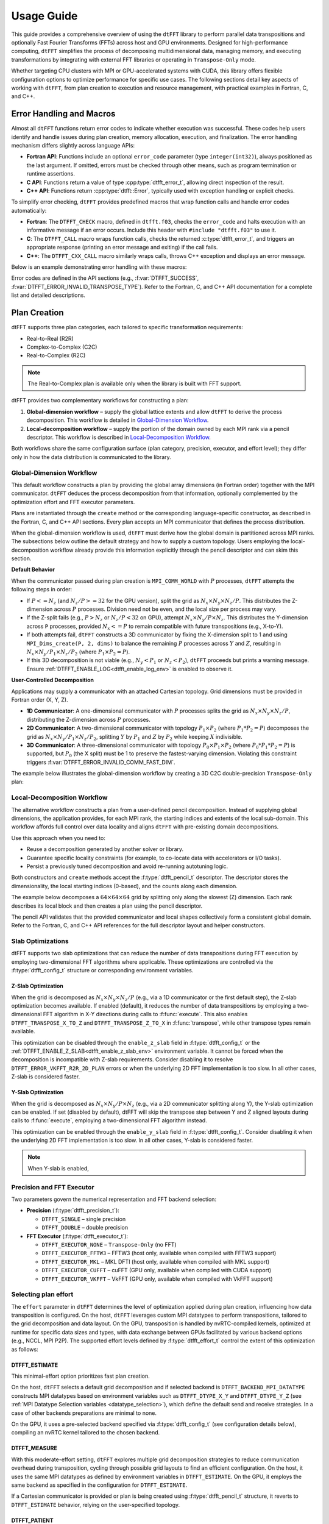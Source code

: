 .. _usage_link:

###########
Usage Guide
###########

This guide provides a comprehensive overview of using the ``dtFFT`` library to perform parallel data transpositions and optionally
Fast Fourier Transforms (FFTs) across host and GPU environments.
Designed for high-performance computing, ``dtFFT`` simplifies the process of decomposing multidimensional data, managing memory,
and executing transformations by integrating with external FFT libraries or operating in ``Transpose-Only`` mode.

Whether targeting CPU clusters with MPI or GPU-accelerated systems with CUDA, this library offers flexible configuration options to
optimize performance for specific use cases. The following sections detail key aspects of working with ``dtFFT``, from plan creation to
execution and resource management, with practical examples in Fortran, C, and C++.

Error Handling and Macros
=========================

Almost all ``dtFFT`` functions return error codes to indicate whether execution was successful. These codes help users identify and handle issues during plan creation, memory allocation, execution, and finalization. The error handling mechanism differs slightly across language APIs:

- **Fortran API**: Functions include an optional ``error_code`` parameter (type ``integer(int32)``), always positioned as the last argument.
  If omitted, errors must be checked through other means, such as program termination or runtime assertions.
- **C API**: Functions return a value of type :cpp:type:`dtfft_error_t`, allowing direct inspection of the result.
- **C++ API**: Functions return :cpp:type:`dtfft::Error`, typically used with exception handling or explicit checks.

To simplify error checking, ``dtFFT`` provides predefined macros that wrap function calls and handle error codes automatically:

- **Fortran**: The ``DTFFT_CHECK`` macro, defined in ``dtfft.f03``, checks the ``error_code`` and halts execution with an informative message
  if an error occurs. Include this header with ``#include "dtfft.f03"`` to use it.
- **C**: The ``DTFFT_CALL`` macro wraps function calls, checks the returned :c:type:`dtfft_error_t`,
  and triggers an appropriate response (printing an error message and exiting) if the call fails.
- **C++**: The ``DTFFT_CXX_CALL`` macro similarly wraps calls, throws C++ exception and displays an error message.

Below is an example demonstrating error handling with these macros:

.. tabs::

  .. code-tab:: fortran

    #include "dtfft.f03"

    ...

    call plan%execute(a, b, DTFFT_EXECUTE_FORWARD, error_code=error_code)
    DTFFT_CHECK(error_code)  ! Halts if error_code != DTFFT_SUCCESS

    ...

  .. code-tab:: c

    #include <dtfft.h>

    ...

    DTFFT_CALL( dtfft_execute(plan, a, b, DTFFT_EXECUTE_FORWARD, NULL) )

    ...

  .. code-tab:: c++

    #include <dtfft.hpp>

    ...

    DTFFT_CXX_CALL( plan.execute(a, b, dtfft::Execute::FORWARD, nullptr) );


Error codes are defined in the API sections (e.g., :f:var:`DTFFT_SUCCESS`, :f:var:`DTFFT_ERROR_INVALID_TRANSPOSE_TYPE`). Refer to the Fortran, C, and C++ API documentation for a complete list and detailed descriptions.

Plan Creation
=============

dtFFT supports three plan categories, each tailored to specific transformation requirements:

- Real-to-Real (R2R)
- Complex-to-Complex (C2C)
- Real-to-Complex (R2C)

.. note:: The Real-to-Complex plan is available only when the library is built with FFT support.

dtFFT provides two complementary workflows for constructing a plan:

1. **Global-dimension workflow** – supply the global lattice extents and allow ``dtFFT`` to derive the process decomposition. 
   This workflow is detailed in `Global-Dimension Workflow`_.
2. **Local-decomposition workflow** – supply the portion of the domain owned by each MPI rank via a pencil descriptor. 
   This workflow is described in `Local-Decomposition Workflow`_.

Both workflows share the same configuration surface (plan category, precision, executor, and effort level); 
they differ only in how the data distribution is communicated to the library.

Global-Dimension Workflow
-------------------------

This default workflow constructs a plan by providing the global array dimensions (in Fortran order) together with the MPI communicator. 
``dtFFT`` deduces the process decomposition from that information, optionally complemented by the optimization effort and FFT executor parameters.

Plans are instantiated through the ``create`` method or the corresponding language-specific constructor, as described in the Fortran, 
C, and C++ API sections. Every plan accepts an MPI communicator that defines the process distribution. 

When the global-dimension workflow is used, ``dtFFT`` must derive how the global domain is partitioned across MPI ranks. 
The subsections below outline the default strategy and how to supply a custom topology. 
Users employing the local-decomposition workflow already provide this information explicitly through the pencil descriptor and can skim this section.

**Default Behavior**

When the communicator passed during plan creation is ``MPI_COMM_WORLD`` with :math:`P` processes, ``dtFFT`` attempts the following steps in order:

- If :math:`P <= N_z` (and :math:`N_z / P >= 32` for the GPU version), split the grid as :math:`N_x \times N_y \times N_z / P`. 
  This distributes the Z-dimension across :math:`P` processes. Division need not be even, and the local size per process may vary.
- If the Z-split fails (e.g., :math:`P > N_z` or :math:`N_z / P < 32` on GPU), attempt :math:`N_x \times N_y / P \times N_z`. 
  This distributes the Y-dimension across ``P`` processes, provided :math:`N_x <= P` to remain compatible with future transpositions (e.g., X-to-Y).
- If both attempts fail, ``dtFFT`` constructs a 3D communicator by fixing the X-dimension split to 1 and using ``MPI_Dims_create(P, 2, dims)`` 
  to balance the remaining :math:`P` processes across :math:`Y` and :math:`Z`, resulting in :math:`N_x \times N_y / P_1 \times N_z / P_2` 
  (where :math:`P_1 \times P_2 = P`).
- If this 3D decomposition is not viable (e.g., :math:`N_y < P_1` or :math:`N_z < P_2`), ``dtFFT`` proceeds but prints a warning message. 
  Ensure :ref:`DTFFT_ENABLE_LOG<dtfft_enable_log_env>` is enabled to observe it.

**User-Controlled Decomposition**

Applications may supply a communicator with an attached Cartesian topology. Grid dimensions must be provided in Fortran order (X, Y, Z).

- **1D Communicator**: A one-dimensional communicator with :math:`P` processes splits the grid as :math:`N_x \times N_y \times N_z / P`, 
  distributing the Z-dimension across :math:`P` processes.
- **2D Communicator**: A two-dimensional communicator with topology :math:`P_1 \times P_2` (where :math:`P_1 * P_2 = P`) decomposes the grid 
  as :math:`N_x \times N_y / P_1 \times N_z / P_2`, splitting :math:`Y` by :math:`P_1` and :math:`Z` by :math:`P_2` while keeping :math:`X` indivisible.
- **3D Communicator**: A three-dimensional communicator with topology :math:`P_0 \times P_1 \times P_2` (where :math:`P_0 * P_1 * P_2 = P`) 
  is supported, but :math:`P_0` (the X split) must be 1 to preserve the fastest-varying dimension. 
  Violating this constraint triggers :f:var:`DTFFT_ERROR_INVALID_COMM_FAST_DIM`.

The example below illustrates the global-dimension workflow by creating a 3D C2C double-precision ``Transpose-Only`` plan:

.. tabs::

  .. code-tab:: fortran

    #include "dtfft.f03"
    ! dtfft.f03 contains macro DTFFT_CHECK
    use iso_fortran_env
    use dtfft
    use mpi ! or use mpi_f08

    type(dtfft_plan_c2c_t) :: plan
    integer(int32) :: dims(3)
    integer(int32) :: error_code
    type(dtfft_effort_t) :: effort = DTFFT_PATIENT
    type(dtfft_precision_t) :: precision = DTFFT_DOUBLE
    type(dtfft_executor_t) :: executor = DTFFT_EXECUTOR_NONE

    call MPI_Init()

    ! Set dimensions
    dims = [32, 32, 32]

    ! Creating plan with create method
    call plan%create(dims, MPI_COMM_WORLD, precision, effort, executor, error_code)
    DTFFT_CHECK(error_code)

  .. code-tab:: c

    #include <dtfft.h>
    #include <mpi.h>

    int main(int argc, char *argv[]) {
      dtfft_plan_t plan;
      int32_t dims[3] = {32, 32, 32};

      MPI_Init(&argc, &argv);

      // Creating plan
      DTFFT_CALL( dtfft_create_plan_c2c(3, dims, MPI_COMM_WORLD, DTFFT_DOUBLE, DTFFT_PATIENT, DTFFT_EXECUTOR_NONE, &plan) );

      return 0;
    }

  .. code-tab:: c++

    #include <dtfft.hpp>
    #include <mpi.h>
    #include <vector>

    int main(int argc, char *argv[]) {
      MPI_Init(&argc, &argv);

      const std::vector<int32_t> dims = {32, 32, 32};
      dtfft::Precision precision = dtfft::Precision::DOUBLE;
      dtfft::Effort effort = dtfft::Effort::PATIENT;
      dtfft::Executor executor = dtfft::Executor::NONE;

      // Creating plan with constructor
      dtfft::PlanC2C plan(dims, MPI_COMM_WORLD, precision, effort, executor);

      // OR use generic interface
      // dtfft::PlanC2C plan(dims.size(), dims.data(), MPI_COMM_WORLD, precision, effort, executor);

      // OR use Plan pointer
      // dtfft::Plan *plan = new dtfft::PlanC2C(dims, MPI_COMM_WORLD, precision, effort, executor);

      return 0;
    }

.. _plan_creation_pencil:

Local-Decomposition Workflow
----------------------------

The alternative workflow constructs a plan from a user-defined pencil decomposition. 
Instead of supplying global dimensions, the application provides, for each MPI rank, 
the starting indices and extents of the local sub-domain. 
This workflow affords full control over data locality and aligns ``dtFFT`` with pre-existing domain decompositions.

Use this approach when you need to:

- Reuse a decomposition generated by another solver or library.
- Guarantee specific locality constraints (for example, to co-locate data with accelerators or I/O tasks).
- Persist a previously tuned decomposition and avoid re-running autotuning logic.

Both constructors and ``create`` methods accept the :f:type:`dtfft_pencil_t` descriptor. 
The descriptor stores the dimensionality, the local starting indices (0-based), and the counts along each dimension.

The example below decomposes a :math:`64 \times 64 \times 64` grid by splitting only along the slowest (Z) dimension. 
Each rank describes its local block and then creates a plan using the pencil descriptor.

.. tabs::

  .. code-tab:: fortran

    #include "dtfft.f03"
    use iso_fortran_env
    use dtfft
    use mpi

    type(dtfft_plan_c2c_t) :: plan
    type(dtfft_pencil_t) :: my_pencil
    integer(int32) :: error_code
    integer(int32) :: starts(3), counts(3)
    integer :: rank, size, ierr

    call MPI_Init(ierr)
    call MPI_Comm_rank(MPI_COMM_WORLD, rank, ierr)
    call MPI_Comm_size(MPI_COMM_WORLD, size, ierr)

    starts = [0, 0, rank * (64 / size)]
    counts = [64, 64, 64 / size]

    my_pencil = dtfft_pencil_t(starts, counts)

    call plan%create(my_pencil, MPI_COMM_WORLD, DTFFT_DOUBLE, DTFFT_ESTIMATE, DTFFT_EXECUTOR_NONE, error_code)
    DTFFT_CHECK(error_code)

  .. code-tab:: c

    #include <dtfft.h>
    #include <mpi.h>

    int main(int argc, char *argv[]) {
      dtfft_plan_t plan;
      dtfft_pencil_t pencil;
      int rank, size;

      MPI_Init(&argc, &argv);
      MPI_Comm_rank(MPI_COMM_WORLD, &rank);
      MPI_Comm_size(MPI_COMM_WORLD, &size);

      pencil.ndims = 3;
      pencil.starts[0] = 0;
      pencil.starts[1] = 0;
      pencil.starts[2] = rank * (64 / size);
      pencil.counts[0] = 64;
      pencil.counts[1] = 64;
      pencil.counts[2] = 64 / size;

      DTFFT_CALL( dtfft_create_plan_c2c_pencil(&pencil, MPI_COMM_WORLD,
                    DTFFT_DOUBLE, DTFFT_ESTIMATE, DTFFT_EXECUTOR_NONE, &plan) );

      return 0;
    }

  .. code-tab:: c++

    #include <dtfft.hpp>

    int main(int argc, char *argv[]) {
      MPI_Init(&argc, &argv);

      int rank, size;
      MPI_Comm_rank(MPI_COMM_WORLD, &rank);
      MPI_Comm_size(MPI_COMM_WORLD, &size);

      std::vector<int32_t> starts = {0, 0, rank * (64 / size)};
      std::vector<int32_t> counts = {64, 64, 64 / size};

      auto pencil = dtfft::Pencil(starts, counts);

      dtfft::PlanC2C plan(pencil, MPI_COMM_WORLD, dtfft::Precision::DOUBLE,
                          dtfft::Effort::ESTIMATE, dtfft::Executor::NONE);

      return 0;
    }

The pencil API validates that the provided communicator and local shapes collectively form a consistent global domain. 
Refer to the Fortran, C, and C++ API references for the full descriptor layout and helper constructors.

Slab Optimizations
------------------

dtFFT supports two slab optimizations that can reduce the number of data transpositions during FFT execution by employing 
two-dimensional FFT algorithms where applicable. 
These optimizations are controlled via the :f:type:`dtfft_config_t` structure or corresponding environment variables.

Z-Slab Optimization
___________________

When the grid is decomposed as :math:`N_x \times N_y \times N_z / P` (e.g., via a 1D communicator or the first default step), 
the Z-slab optimization becomes available. If enabled (default), it reduces the number of data transpositions by employing 
a two-dimensional FFT algorithm in X-Y directions during calls to :f:func:`execute`. 
This also enables ``DTFFT_TRANSPOSE_X_TO_Z`` and ``DTFFT_TRANSPOSE_Z_TO_X`` in :f:func:`transpose`, 
while other transpose types remain available.

This optimization can be disabled through the ``enable_z_slab`` field in :f:type:`dtfft_config_t` or the 
:ref:`DTFFT_ENABLE_Z_SLAB<dtfft_enable_z_slab_env>` environment variable. 
It cannot be forced when the decomposition is incompatible with Z-slab requirements. 
Consider disabling it to resolve ``DTFFT_ERROR_VKFFT_R2R_2D_PLAN`` errors or when the underlying 2D FFT implementation is too slow. 
In all other cases, Z-slab is considered faster.

Y-Slab Optimization
___________________

When the grid is decomposed as :math:`N_x \times N_y / P \times N_z` (e.g., via a 2D communicator splitting along Y), 
the Y-slab optimization can be enabled. If set (disabled by default), dtFFT will skip the transpose step between Y and Z aligned 
layouts during calls to :f:func:`execute`, employing a two-dimensional FFT algorithm instead.

This optimization can be enabled through the ``enable_y_slab`` field in :f:type:`dtfft_config_t`. 
Consider disabling it when the underlying 2D FFT implementation is too slow. In all other cases, Y-slab is considered faster.

.. note:: When Y-slab is enabled,


Precision and FFT Executor
--------------------------

Two parameters govern the numerical representation and FFT backend selection:

- **Precision** (:f:type:`dtfft_precision_t`):

  - ``DTFFT_SINGLE`` – single precision
  - ``DTFFT_DOUBLE`` – double precision

- **FFT Executor** (:f:type:`dtfft_executor_t`):

  - ``DTFFT_EXECUTOR_NONE`` – ``Transpose-Only`` (no FFT)
  - ``DTFFT_EXECUTOR_FFTW3`` – FFTW3 (host only, available when compiled with FFTW3 support)
  - ``DTFFT_EXECUTOR_MKL`` – MKL DFTI (host only, available when compiled with MKL support)
  - ``DTFFT_EXECUTOR_CUFFT`` – cuFFT (GPU only, available when compiled with CUDA support)
  - ``DTFFT_EXECUTOR_VKFFT`` – VkFFT (GPU only, available when compiled with VkFFT support)

Selecting plan effort
---------------------

The ``effort`` parameter in ``dtFFT`` determines the level of optimization applied during plan creation,
influencing how data transposition is configured. On the host, ``dtFFT`` leverages custom MPI datatypes to perform transpositions,
tailored to the grid decomposition and data layout. On the GPU, transposition is handled by nvRTC-compiled kernels, optimized at runtime
for specific data sizes and types, with data exchange between GPUs facilitated by various backend options (e.g., NCCL, MPI P2P).
The supported effort levels defined by :f:type:`dtfft_effort_t` control the extent of this optimization as follows:

DTFFT_ESTIMATE
______________

This minimal-effort option prioritizes fast plan creation.

On the host, ``dtFFT`` selects a default grid decomposition and if selected backend is ``DTFFT_BACKEND_MPI_DATATYPE`` constructs MPI datatypes based
on environment variables such as ``DTFFT_DTYPE_X_Y`` and ``DTFFT_DTYPE_Y_Z`` (see :ref:`MPI Datatype Selection variables <datatype_selection>`),
which define the default send and receive strategies. In a case of other backends preparations are minimal to none.

On the GPU, it uses a pre-selected backend specified via :f:type:`dtfft_config_t` (see configuration details below), compiling an nvRTC
kernel tailored to the chosen backend.

DTFFT_MEASURE
_____________

With this moderate-effort setting, ``dtFFT`` explores multiple grid decomposition strategies to reduce communication overhead
during transposition, cycling through possible grid layouts to find an efficient configuration. On the host, it uses the same MPI datatypes
as defined by environment variables in ``DTFFT_ESTIMATE``. On the GPU, it employs the same backend as specified in the configuration for ``DTFFT_ESTIMATE``.

If a Cartesian communicator is provided or plan is being created using :f:type:`dtfft_pencil_t` structure, 
it reverts to ``DTFFT_ESTIMATE`` behavior, relying on the user-specified topology.

DTFFT_PATIENT
_____________

This maximum-effort option extends ``DTFFT_MEASURE`` by exhaustively optimizing transposition strategies. On the host, it cycles
through various custom MPI datatype combinations, optionally including MPI backends if enabled to minimize network latency and maximize throughput. 

On the GPU, it cycles through available backends (e.g., NCCL, MPI P2P). Additionally, it performs kernel autotuning by 
launching multiple kernel configurations and measuring their performance to select the best one.

.. note:: Kernel optimization can be enabled with both ``DTFFT_MEASURE`` and ``DTFFT_PATIENT`` effort levels by setting field 
  ``force_kernel_optimization`` of :f:type:`dtfft_config_t` to ``true``.


---------

The choice of ``effort`` impacts both plan creation time and runtime performance.
Higher effort levels (``DTFFT_MEASURE`` and ``DTFFT_PATIENT``) increase setup time but can enhance transposition efficiency,
especially for large datasets or complex grids.

If a user already knows the optimal grid decomposition, MPI datatypes, or GPU backend from a previous computation,
these can be pre-specified before plan creation: the grid via a custom ``MPI_Comm`` communicator or ``dtfft_pencil_t`` structure, 
MPI datatypes through environment variables (e.g., ``DTFFT_DTYPE_X_Y``), and the GPU backend through :f:type:`dtfft_config_t`.


Setting Additional Configurations
---------------------------------

The :f:type:`dtfft_config_t` type allows users to set additional configuration parameters for ``dtFFT`` before plan creation,
tailoring its behavior to specific needs. These settings are optional and can be applied using the constructor ``dtfft_config_t()``
or the :f:func:`dtfft_create_config` function, followed by a call to :f:func:`dtfft_set_config`.

Configurations must be set prior to creating a plan to take effect. The available parameters are summarized below:

.. list-table:: Configuration parameters
   :header-rows: 1
   :widths: 16 18 10 6 50

   * - Field
     - Type / Enum
     - Default
     - CUDA
     - Description
   * - ``enable_log``
     - logical
     - ``.false.``
     - 
     - Enable autotuning / selection logging (errors are always printed regardless).
   * - ``enable_z_slab``
     - logical
     - ``.true.``
     - 
     - Enable Z-slab optimization (fewer transfers, enables X↔Z transpose path). Disable to work around 2D FFT issues (e.g. ``DTFFT_ERROR_VKFFT_R2R_2D_PLAN``).
   * - ``enable_y_slab``
     - logical
     - ``.false.``
     - 
     - Enable Y-slab optimization (fewer transfers, enables Y↔Z transpose path). Disable to work around 2D FFT issues.
   * - ``n_measure_warmup_iters``
     - integer
     - ``2``
     - 
     - Warmup iterations (effort > ``DTFFT_ESTIMATE``).
   * - ``n_measure_iters``
     - integer
     - ``5``
     - 
     - Measurement iterations (effort > ``DTFFT_ESTIMATE``).
   * - ``platform``
     - :f:type:`dtfft_platform_t`
     - ``DTFFT_PLATFORM_HOST``
     - ✓
     - Execution platform (HOST / CUDA). Available only when built with CUDA.
   * - ``stream``
     - :f:type:`dtfft_stream_t`
     - (internal)
     - ✓
     - Custom CUDA stream override (user destroys it after plan). Otherwise internally managed.
   * - ``backend``
     - :f:type:`dtfft_backend_t`
     - differs between HOST / CUDA
     - 
     - Backend used for ``DTFFT_ESTIMATE`` / ``DTFFT_MEASURE``. Default is ``DTFFT_BACKEND_MPI_DATATYPE`` when executed on host. When executed on GPU default is ``DTFFT_BACKEND_NCCL`` if available, otherwise falls back to ``DTFFT_BACKEND_MPI_P2P``.
   * - ``enable_datatype_backend``
     - logical
     - ``.true.``
     - 
     - Allow MPI datatype backend during autotuning on host.
   * - ``enable_mpi_backends``
     - logical
     - ``.false.``
     - 
     - Allow MPI backends (tested in ``DTFFT_PATIENT``). Disabled by default due to OpenMPI leak (see docs)
   * - ``enable_pipelined_backends``
     - logical
     - ``.true.``
     - 
     - Try pipelined variants (overlap copy/unpack); may need internal aux buffer.
   * - ``enable_nccl_backends``
     - logical
     - ``.true.``
     - ✓
     - Allow NCCL-based backends during autotuning.
   * - ``enable_nvshmem_backends``
     - logical
     - ``.true.``
     - ✓
     - Include NVSHMEM-enabled backends (if library built with NVSHMEM support).
   * - ``enable_kernel_optimization``
     - logical
     - ``.true.``
     - ✓
     - Autotune transpose kernels (only in ``DTFFT_PATIENT`` unless forced).
   * - ``n_configs_to_test``
     - integer
     - ``5``
     - ✓
     - Number of kernel configs actually launched after scoring (max 25). ``0`` or ``1`` disables kernel optimization.
   * - ``force_kernel_optimization``
     - logical
     - ``.false.``
     - ✓
     - Force kernel autotuning even for lower effort levels (no extra comm, small overhead).

.. note::
   Fields marked “CUDA” are available only if the library was compiled with CUDA (``DTFFT_WITH_CUDA``).

.. note:: Almost all values can be overridden by setting the appropriate environment variable, which takes precedence if set.
  Refer to :ref:`Environment Variables<environ_link>` section.

These settings allow fine-tuning of transposition strategies and GPU behavior.
For example, disabling ``enable_mpi_backends`` mitigates memory leaks, while setting a custom ``stream`` integrates ``dtFFT``
with existing CUDA workflows. Refer to the Fortran, C and C++ API pages for detailed parameter specifications.


Following example creates config object, disables Z-slab, enables MPI Backends and sets custom stream:

.. tabs::

  .. code-tab:: fortran

    use cudafor
    use dtfft

    integer(cuda_stream_kind) :: my_stream
    type(dtfft_config_t) :: config
    integer :: ierr

    ! Create config with default values
    config = dtfft_config_t()

    ! Disable Z-slab optimization
    config%enable_z_slab = .false.

    ! Enable MPI backends for autotuning
    config%enable_mpi_backends = .true.

    ! Create and set custom CUDA stream
    ierr = cudaStreamCreate(my_stream)
    config%stream = dtfft_stream_t(my_stream)

    ! Apply configuration
    call dtfft_set_config(config)

    ! Now we can create a plan

  .. code-tab:: c

    #include <cuda_runtime.h>
    #include <dtfft.h>

    cudaStream_t my_stream;
    dtfft_config_t config;

    // Create config with default values
    dtfft_create_config(&config);

    // Disable Z-slab optimization
    config.enable_z_slab = 0;

    // Enable MPI backends for autotuning
    config.enable_mpi_backends = 1;

    // Create and set custom CUDA stream
    cudaStreamCreate(&my_stream);
    config.stream = (dtfft_stream_t)my_stream;

    // Apply configuration
    dtfft_set_config(&config);

    // Now we can create a plan

  .. code-tab:: c++

    #include <cuda_runtime.h>
    #include <dtfft.hpp>

    cudaStream_t my_stream;
    dtfft::Config config;  // Automatically fills with default values

    // Disable Z-slab optimization
    config.set_enable_z_slab(false);

    // Enable MPI backends for autotuning
    config.set_enable_mpi_backends(true);

    // Create and set custom CUDA stream
    cudaStreamCreate(&my_stream);
    config.set_stream((dtfft_stream_t)my_stream);

    // Apply configuration
    dtfft::set_config(config);

    // Now we can create a plan

Memory Allocation
=================

After a plan is created, users may need to determine the memory required to execute it.

The plan method :f:func:`get_local_sizes` retrieves the number of elements in "real" and "Fourier" spaces and the
minimum number of elements that must be allocated:

- **in_starts**: Start indices of the local data portion in real space (0-based)
- **in_counts**: Number of elements in the local data portion in real space
- **out_starts**: Start indices of the local data portion in Fourier space (0-based)
- **out_counts**: Number of elements in the local data portion in Fourier space
- **alloc_size**: Minimum number of elements needed for ``in``, ``out``, or ``aux`` buffers

.. note:: If Y-slab optimization is enabled (see :f:func:`get_y_slab_enabled`), the Fourier space layout is Y-aligned instead of Z-aligned, and ``out_*`` values reflect the Y-aligned layout.

Arrays ``in_starts``, ``in_counts``, ``out_starts``, and ``out_counts`` must have at least as many elements as the plan's dimensions.

The minimum number of bytes required for each buffer is ``alloc_size * element_size``.
The ``element_size`` can be obtained by :f:func:`get_element_size` which returns:

- **C2C**: ``2 * sizeof(double) = 16 bytes`` (double precision) or ``2 * sizeof(float) = 8 bytes`` (single precision)
- **R2R and R2C**: ``sizeof(double) = 8 bytes`` (double precision) or ``sizeof(float) = 4 bytes`` (single precision)

.. tabs::

  .. code-tab:: fortran

    integer(int64) :: alloc_size, element_size

    ! Get number of elements
    call plan%get_local_sizes(alloc_size=alloc_size)

    ! OR use convenient wrapper
    ! alloc_size = plan%get_alloc_size()

    ! Optionally get element size in bytes
    element_size = plan%get_element_size()

  .. code-tab:: c

    size_t alloc_size;

    // Get number of elements
    dtfft_get_local_sizes(plan, NULL, NULL, NULL, NULL, &alloc_size);

    // OR use convenient wrapper
    // dtfft_get_alloc_size(plan, &alloc_size);

    // Optionally get element size in bytes
    size_t element_size;
    dtfft_get_element_size(plan, &element_size);

  .. code-tab:: c++

    size_t alloc_size;

    // Get number of elements
    DTFFT_CXX_CALL( plan.get_local_sizes(nullptr, nullptr, nullptr, nullptr, &alloc_size) );

    // OR use wrapper
    DTFFT_CXX_CALL( plan.get_alloc_size(&alloc_size) );

    // OR use even more convenient wrapper
    auto alloc_size = plan.get_alloc_size();

    // Optionally get element size in bytes
    size_t element_size;
    DTFFT_CXX_CALL( plan.get_element_size(&element_size) );

    // OR use convenient wrapper
    auto element_size = plan.get_element_size();

For 3D plans, :f:func:`get_local_sizes` does not detail the intermediate Y-direction layout.
This information, useful for transpose-only plans or when using unsupported FFT libraries, can be retrieved via the ``pencil``
interface (see `Pencil Decomposition`_ below). Pencil IDs start from 1 in both C and Fortran.

The ``dtFFT`` library provides functions to allocate and free memory tailored to the plan:

- :f:func:`mem_alloc`: Allocates memory.
- :f:func:`mem_free`: Frees memory allocated by :f:func:`mem_alloc`.

Fortran interface provides additional methods for memory allocation and deallocation:

- :f:func:`mem_alloc_ptr`: Allocates memory and returns a pointer of type ``c_ptr``.
- :f:func:`mem_free_ptr`: Frees memory allocated by :f:func:`mem_alloc_ptr`.

Host Version
------------

Allocates memory based on the :f:type:`dtfft_executor_t`: 

- ``fftw_malloc`` for FFTW3
- ``mkl_malloc`` for MKL DFT
- ``aligned_alloc`` (16-byte alignment) from C11 Standard library for transpose-only plans.

GPU Version
-----------

Allocates memory based on the :f:type:`dtfft_backend_t`:

- ``ncclMemAlloc`` for NCCL (if available)
- ``nvshmem_malloc`` for NVSHMEM-based backends
- ``cudaMalloc`` otherwise.

If NCCL is used and supports buffer registration via ``ncclCommRegister``, and the environment variable 
:ref:`DTFFT_NCCL_BUFFER_REGISTER<dtfft_nccl_buffer_register_env>` is not set to ``0``, the allocated buffer will also be registered. 
This registration optimizes communication performance by reducing the overhead of memory operations, 
which is particularly beneficial for workloads with repeated communication patterns.

.. tabs::

  .. code-tab:: fortran

    use iso_fortran_env

    ! Host version
    complex(real64), pointer :: a(:), b(:), aux(:)
    ! CUDA Fortran version
    complex(real64), device, contiguous, pointer :: a(:), b(:), aux(:)

    ! Allocates memory
    call plan%mem_alloc(alloc_size, a, error_code=error_code); DTFFT_CHECK(error_code)
    call plan%mem_alloc(alloc_size, b, error_code=error_code); DTFFT_CHECK(error_code)
    call plan%mem_alloc(alloc_size, aux, error_code=error_code); DTFFT_CHECK(error_code)

    ! or use pointers of type c_ptr
    use iso_c_binding

    type(c_ptr) :: a_ptr, b_ptr, aux_ptr
    integer(int64) :: alloc_bytes

    alloc_bytes = alloc_size * element_size
    a_ptr = plan%mem_alloc_ptr(alloc_bytes, error_code=error_code); DTFFT_CHECK(error_code)
    b_ptr = plan%mem_alloc_ptr(alloc_bytes, error_code=error_code); DTFFT_CHECK(error_code)
    aux_ptr = plan%mem_alloc_ptr(alloc_bytes, error_code=error_code); DTFFT_CHECK(error_code)


  .. code-tab:: c

    size_t alloc_bytes = alloc_size * element_size;
    double *a, *b, *aux;

    DTFFT_CALL( dtfft_mem_alloc(plan, alloc_bytes, (void**)&a) );
    DTFFT_CALL( dtfft_mem_alloc(plan, alloc_bytes, (void**)&b) );
    DTFFT_CALL( dtfft_mem_alloc(plan, alloc_bytes, (void**)&aux) );

  .. code-tab:: c++

    #include <complex>

    size_t alloc_bytes = alloc_size * element_size;
    std::complex<double> *a;

    // C-like way of memory allocation
    DTFFT_CXX_CALL( plan.mem_alloc(alloc_bytes, reinterpret_cast<void**>(&a)) );

    // C++ way, note that this way may throw dtfft::Exception on error
    // Note that number of elements is passed here instead of bytes
    // Size of each element is defined by template argument
    auto b = plan.mem_alloc<std::complex<double>>(alloc_size);
    auto aux = plan.mem_alloc<std::complex<double>>(alloc_size);

.. note:: Memory allocated with :f:func:`mem_alloc` must be deallocated with :f:func:`mem_free` **before** the plan is destroyed to avoid memory leaks.

Pencil Decomposition
--------------------

For detailed layout information in 3D plans (e.g., intermediate states like Y-direction distribution), use
the :f:func:`get_pencil` method. This returns a ``dtfft_pencil_t`` structure containing:

- **dim**: Aligned dimension ID (1 for X, 2 for Y, 3 for Z).
- **ndims**: Number of dimensions in the pencil (2 or 3)
- **starts**: Local start indices in natural Fortran order. (Allocatable array of size ``ndims``)
- **counts**: Local element counts in natural Fortran order (Allocatable array of size ``ndims``)
- **size**: Total number of elements in a pencil

.. tabs::

  .. code-tab:: fortran

    integer(int8) :: i
    type(dtfft_pencil_t) :: pencils(3)

    do i = 1, 3
      ! Get pencil for dimension i
      pencils(i) = plan%get_pencil(i, error_code)
      DTFFT_CHECK(error_code)
      ! Access pencil properties, e.g., pencils(i)%dim, pencils(i)%starts
    end do

  .. code-tab:: c

    dtfft_pencil_t pencils[3];

    for (int8_t i = 0; i < 3; i++) {
      DTFFT_CALL( dtfft_get_pencil(plan, i + 1, &pencils[i]) );
      // Access pencil properties, e.g., pencils[i].dim, pencils[i].starts
    }

  .. code-tab:: c++

    std::vector<dtfft::Pencil> pencils;

    for (int8_t i = 0; i < 3; i++) {
      dtfft::Pencil pencil = plan.get_pencil(i + 1); // This call will throw an exception if an error occurs
      pencils.push_back(pencil);
      // Access pencil properties, e.g., pencils[i].get_dim(), pencils[i].get_starts()
    }

In C++, the ``dtfft::Pencil`` class provides properties via getter methods:

- ``get_ndims()``: Returns the number of dimensions
- ``get_dim()``: Returns the aligned dimension ID
- ``get_starts()``: Returns the start indices as a ``std::vector<int32_t>``
- ``get_counts()``: Returns the element counts as a ``std::vector<int32_t>``
- ``get_size()``: Returns the total number of elements.
- ``c_struct()``: Returns the underlying C structure (``dtfft_pencil_t``)

Plan properties
=====================================

After creating a plan, several methods are available to inspect its runtime configuration and behavior
These methods, defined in :f:type:`dtfft_plan_t`, provide valuable insights into the plan's setup and are
particularly useful for debugging or integrating with custom workflows. The following methods are supported:

- :f:func:`get_z_slab_enabled`:
  Returns a logical value indicating whether Z-slab optimization is active in the plan,
  as configured via :f:type:`dtfft_config_t` (see `Setting Additional Configurations`_).
  This helps users confirm if the optimization is applied, especially when troubleshooting performance or compatibility issues.

- :f:func:`get_y_slab_enabled`:
  Returns a logical value indicating whether Y-slab optimization is active in the plan,
  as configured via :f:type:`dtfft_config_t` (see `Setting Additional Configurations`_).
  This allows users to verify the optimization status, which can impact performance and data layout during execution.

- :f:func:`get_backend`:
  Retrieves the backend (e.g., NCCL, MPI P2P) selected during plan creation or autotuning with ``DTFFT_PATIENT`` effort (see `Selecting plan effort`_).

- :f:func:`get_stream`:
  Returns the CUDA stream associated with the plan, either the default stream managed by ``dtFFT`` or a custom one set via
  :f:type:`dtfft_config_t` (see `Setting Additional Configurations`_).

  Available only in CUDA-enabled builds, it enables integration with existing CUDA workflows by exposing the stream used for GPU operations.

- :f:func:`report`:
  Prints detailed plan information to stdout, including grid decomposition, backend selection, and optimization settings.
  This diagnostic tool aids in understanding the plan's configuration and troubleshooting unexpected behavior.

- :f:func:`get_executor`:
  Returns the executor type (e.g., NONE, VKFFT, CUFFT) used for FFT computations within the plan.

- :f:func:`get_precision`:
  Returns the numerical precision (:f:var:`DTFFT_SINGLE` or :f:var:`DTFFT_DOUBLE`) of the plan.

- :f:func:`get_dims`:
  Returns global dimensions of the plan. This can be useful for validating the plan's setup against expected sizes.

- :f:func:`get_grid_dims`:
  Returns the grid decomposition dimensions used in the plan, reflecting how the global domain is partitioned across MPI ranks.

- :f:func:`get_platform`:
  Returns the execution platform (:f:var:`DTFFT_PLATFORM_HOST` or :f:var:`DTFFT_PLATFORM_CUDA`) of the plan.

  Available only in CUDA-enabled builds

These methods provide a window into the plan's internal state, allowing users to validate settings or gather diagnostics post-creation.
They remain accessible until the plan is destroyed with :f:func:`destroy`.

Plan Execution
==============

There are two primary methods to execute a plan in ``dtFFT``: ``transpose`` and ``execute``.
Below, we detail each method, including their behavior for host and GPU versions of the API.

Transpose
---------

The first method is to call the :f:func:`transpose` method of the plan. 
There are two ways to invoke it: asynchronously by executing :f:func:`transpose_start` followed by :f:func:`transpose_end`, 
or synchronously by calling :f:func:`transpose` directly.

Signature
_________

The signature is as follows:

.. tabs::

  .. code-tab:: fortran

    subroutine dtfft_plan_t%transpose(in, out, transpose_type, error_code)
      type(*)                     intent(inout) :: in(..)
      type(*)                     intent(inout) :: out(..)
      type(dtfft_transpose_t),    intent(in)    :: transpose_type
      integer(int32),   optional, intent(out)   :: error_code
    end subroutine

    subroutine dtfft_plan_t%transpose_ptr(in, out, transpose_type, error_code)
      type(c_ptr)                 intent(in)    :: in
      type(c_ptr)                 intent(in)    :: out
      type(dtfft_transpose_t),    intent(in)    :: transpose_type
      integer(int32),   optional, intent(out)   :: error_code
    end subroutine

    type(dtfft_request_t) function dtfft_plan_t%transpose_start(in, out, transpose_type, error_code)
      type(*)                     intent(inout) :: in(..)
      type(*)                     intent(inout) :: out(..)
      type(dtfft_transpose_t),    intent(in)    :: transpose_type
      integer(int32),   optional, intent(out)   :: error_code
    end function

    type(dtfft_request_t) function dtfft_plan_t%transpose_start_ptr(in, out, transpose_type, error_code)
      type(c_ptr)                 intent(in)    :: in
      type(c_ptr)                 intent(in)    :: out
      type(dtfft_transpose_t),    intent(in)    :: transpose_type
      integer(int32),   optional, intent(out)   :: error_code
    end function

    subroutine dtfft_plan_t%transpose_end(request, error_code)
      type(dtfft_request_t),      intent(inout) :: request
      integer(int32),   optional, intent(out)   :: error_code
    end subroutine

  .. code-tab:: c

      dtfft_error_t
      dtfft_transpose(
        dtfft_plan_t plan,
        void *in,
        void *out,
        const dtfft_transpose_t transpose_type);

      dtfft_error_t
      dtfft_transpose_start(
        dtfft_plan_t plan,
        void *in,
        void *out,
        const dtfft_transpose_t transpose_type,
        dtfft_request_t *request);

      dtfft_error_t
      dtfft_transpose_end(
        dtfft_plan_t plan,
        dtfft_request_t request);

  .. code-tab:: c++

      dtfft::Error
      dtfft::Plan::transpose(
          void *in,
          void *out,
          const dtfft::Transpose transpose_type);

      dtfft::Error
      dtfft::Plan::transpose_start(
          void *in,
          void *out,
          const dtfft::Transpose transpose_type,
          dtfft_request_t* request);

      dtfft::Error
      dtfft::Plan::transpose_end(
          dtfft_request_t request);

Description
___________

This method transposes data according to the specified ``transpose_type``. Supported options include:

- ``DTFFT_TRANSPOSE_X_TO_Y``: Transpose from X to Y
- ``DTFFT_TRANSPOSE_Y_TO_X``: Transpose from Y to X
- ``DTFFT_TRANSPOSE_Y_TO_Z``: Transpose from Y to Z (valid only for 3D plans)
- ``DTFFT_TRANSPOSE_Z_TO_Y``: Transpose from Z to Y (valid only for 3D plans)
- ``DTFFT_TRANSPOSE_X_TO_Z``: Transpose from X to Z (valid only for 3D plans using Z-slab)
- ``DTFFT_TRANSPOSE_Z_TO_X``: Transpose from Z to X (valid only for 3D plans using Z-slab)

.. note::
   Passing the same pointer to both ``in`` and ``out`` is not permitted; doing so triggers the error :f:var:`DTFFT_ERROR_INPLACE_TRANSPOSE`.

.. note::

  Calling :f:func:`transpose` for R2C plan is not allowed.

When the backend is ``DTFFT_BACKEND_MPI_DATATYPE``, calling :f:func:`transpose` executes a single ``MPI_Ialltoall(w)`` call 
followed by ``MPI_Wait`` to complete the operation. In contrast :f:func:`transpose_start` initiates an asynchronous 
``MPI_Ialltoall(w)`` call, creating the corresponding MPI request and returning a ``dtfft_request_t`` object containing 
information about the started transposition. 
In both cases, non-contiguous MPI Datatypes are used, and the ``out`` buffer contains the transposed data once the operation completes, leaving the ``in`` buffer unchanged.

**GPU Version**: Performs a two-step transposition:

- Launches an nvRTC-compiled kernel to transpose data locally. On a single GPU, this completes the task, and control returns to the user.
- Performs data redistribution using the selected GPU backend (e.g., MPI, NCCL), followed by final processing (e.g., unpacking via nvRTC or copying to ``out``)
  Differences between backends begin at this step (see below for specifics).

In the GPU version, the ``in`` buffer may serve as intermediate storage, potentially modifying its contents,
except when operating on a single GPU, where it remains unchanged.

GPU Backend-Specific Behavior
_____________________________

- **MPI-Based Backends** (:f:var:`DTFFT_BACKEND_MPI_P2P` and :f:var:`DTFFT_BACKEND_MPI_A2A`):

  After local transposition, redistributes data using CUDA-aware MPI. Data destined for the same GPU ("self" data) is
  copied via ``cudaMemcpyAsync``.

  For **MPI Peer-to-Peer** (``MPI_P2P``), it issues non-blocking ``MPI_Irecv`` and ``MPI_Isend``
  calls (or ``MPI_Recv_init`` and ``MPI_Send_init`` with ``MPI_Startall`` if built with ``DTFFT_ENABLE_PERSISTENT_COMM``) for point-to-point
  exchanges between GPUs, completing with ``MPI_Waitall``; an nvRTC kernel then unpacks all data at once.

  For **MPI All-to-All** (``MPI_A2A``), it performs a single ``MPI_Ialltoallv`` call (or ``MPI_Alltoallv_init`` with ``MPI_Start``
  if built with ``DTFFT_ENABLE_PERSISTENT_COMM`` and supported by MPI), completing with ``MPI_Wait``; an nvRTC kernel then unpacks the data.

- **Pipelined MPI Peer-to-Peer** (:f:var:`DTFFT_BACKEND_MPI_P2P_PIPELINED`):

  After local transposition, redistributes data similarly to ``MPI_P2P`` using CUDA-aware MPI with non-blocking ``MPI_Irecv`` and
  ``MPI_Isend`` calls (or ``MPI_Recv_init`` and ``MPI_Send_init`` with ``MPI_Startall`` if built with ``DTFFT_ENABLE_PERSISTENT_COMM``).

  Data destined for the same GPU ("self" data) is copied via ``cudaMemcpyAsync``. Unlike ``MPI_P2P``, as soon as data arrives from a
  process *i*, it is immediately unpacked by launching an nvRTC kernel specific to that process's data.

  This results in *N* nvRTC kernels (one per process) instead of a single kernel unpacking all data, enabling pipelining of
  communication and computation to reduce latency.

- **NCCL-Based Backends** (:f:var:`DTFFT_BACKEND_NCCL` and :f:var:`DTFFT_BACKEND_NCCL_PIPELINED`):

  After local transposition, redistributes data using the NCCL library for GPU-to-GPU communication.

  For **NCCL** (``DTFFT_BACKEND_NCCL``), it executes a cycle of ``ncclSend`` and ``ncclRecv`` calls within ``ncclGroupStart``
  and ``ncclGroupEnd`` to perform point-to-point exchanges between all processes, including "self" data. Once communication completes,
  an nvRTC kernel unpacks all data at once, similar to ``MPI_P2P``.

  For **Pipelined NCCL** (:f:var:`DTFFT_BACKEND_NCCL_PIPELINED`), it copies "self" data using ``cudaMemcpyAsync`` and immediately
  unpacks it with an nvRTC kernel in a parallel stream created by ``dtFFT``. Concurrently, in main stream, it runs
  the same ``ncclSend`` / ``ncclRecv`` cycle (within ``ncclGroupStart`` and ``ncclGroupEnd``) for data exchange with other
  processes, excluding "self" data. After communication completes, an nvRTC kernel unpacks the data received from all other processes.

- **cuFFTMp** (:f:var:`DTFFT_BACKEND_CUFFTMP`):

  After local transposition from the ``in`` buffer to the ``out`` buffer using an nvRTC kernel,
  redistributes data using the cuFFTMp library by calling ``cufftMpExecReshapeAsync``.
  This function performs an asynchronous all-to-all exchange across multiple GPUs, reshaping the data from the ``out`` buffer
  back into the ``in`` buffer. Since the final transposed data is required in the ``out`` buffer,
  it is then copied from ``in`` to ``out`` using ``cudaMemcpyAsync``.

- **Pipelined cuFFTMp** (:f:var:`DTFFT_BACKEND_CUFFTMP_PIPELINED`):

  This backend optimizes the standard ``cuFFTMp`` approach by eliminating the final ``cudaMemcpyAsync`` step.
  It begins with a local transposition from the ``in`` buffer to an auxiliary (``aux``) buffer using an nvRTC kernel.
  Then, it calls ``cufftMpExecReshapeAsync`` to perform the all-to-all exchange, reshaping the data directly from the ``aux`` buffer
  into the final ``out`` buffer. This approach avoids the extra copy required by the standard ``cuFFTMp`` backend,
  potentially reducing latency, but requires an additional ``aux`` buffer for its operation.


.. note::

  Performance and behavior may vary based on GPU interconnects (e.g., NVLink), MPI implementation, and system configuration. 
  To automatically select the fastest GPU backend for a given system, use the ``DTFFT_PATIENT`` effort level when creating plan, 
  which tests each backend and chooses the most efficient one.

.. note::

  Pipelined backends (:f:var:`DTFFT_BACKEND_MPI_P2P_PIPELINED` and :f:var:`DTFFT_BACKEND_NCCL_PIPELINED`) require an
  additional ``aux`` buffer, which is managed internally by ``dtFFT`` and inaccessible to the user.
  Similarly, :f:var:`DTFFT_BACKEND_CUFFTMP` may require an ``aux`` buffer if ``cufftMpGetReshapeSize`` returns a value greater than 0,
  such as when the environment variable ``CUFFT_RESHAPE_USE_PACKING=1`` is set.

  In all other cases, transposition requires only the ``in`` and ``out`` buffers.

.. note::

  Host version of MPI-based does practically the same as GPU version, but uses host memory buffers and performs
  transpositions and data unpacking using precompiled host kernels.

Example
_______

Below is an example of transposing data from X to Y and back:

.. tabs::

  .. code-tab:: fortran

    ! Assuming plan is created and buffers `a` and `b` are allocated.
    call plan%transpose(a, b, DTFFT_TRANSPOSE_X_TO_Y, error_code)
    DTFFT_CHECK(error_code)  ! Checks for errors

    ! Process Y-aligned data in buffer `b`
    ! ... (e.g., apply scaling or analysis)

    ! Reverse transposition
    call plan%transpose(b, a, DTFFT_TRANSPOSE_Y_TO_X, error_code)
    DTFFT_CHECK(error_code)

    ! Alternatively, using pointers of type c_ptr
    call plan%transpose_ptr(a_ptr, b_ptr, DTFFT_TRANSPOSE_X_TO_Y, error_code)
    DTFFT_CHECK(error_code)

    ! ...

    call plan%transpose_ptr(b_ptr, a_ptr, DTFFT_TRANSPOSE_Y_TO_X, error_code)
    DTFFT_CHECK(error_code)

  .. code-tab:: c

    // Assuming plan is created and buffers `a` and `b` are allocated.
    DTFFT_CALL( dtfft_transpose(plan, a, b, DTFFT_TRANSPOSE_X_TO_Y) )

    // Process Y-aligned data in buffer `b`
    // ... (e.g., apply scaling or analysis)

    // Reverse transposition
    DTFFT_CALL( dtfft_transpose(plan, b, a, DTFFT_TRANSPOSE_Y_TO_X) )

  .. code-tab:: c++

    // Assuming plan is created and buffers `a` and `b` are allocated.
    DTFFT_CXX_CALL( plan.transpose(a, b, dtfft::Transpose::X_TO_Y) )

    // Process Y-aligned data in buffer `b`
    // ... (e.g., apply scaling or analysis)

    // Reverse transposition
    DTFFT_CXX_CALL( plan.transpose(b, a, dtfft::Transpose::Y_TO_X) )

Execute
-------

The second method is to call the :f:func:`execute` method of the plan.

Signature
_________

The signature is as follows:

.. tabs::

  .. code-tab:: fortran

    subroutine dtfft_plan_t%execute(in, out, execute_type, aux, error_code)
      type(*)                     intent(inout) :: in(..)
      type(*)                     intent(inout) :: out(..)
      type(dtfft_execute_t),      intent(in)    :: execute_type
      type(*),          optional, intent(inout) :: aux(..)
      integer(int32),   optional, intent(out)   :: error_code
    end subroutine

    subroutine dtfft_plan_t%execute_ptr(in, out, execute_type, aux, error_code)
      type(c_ptr)                 intent(in)    :: in
      type(c_ptr)                 intent(in)    :: out
      type(dtfft_execute_t),      intent(in)    :: execute_type
      type(c_ptr)                 intent(in)    :: aux
      integer(int32),   optional, intent(out)   :: error_code
    end subroutine

  .. code-tab:: c

      dtfft_error_t
      dtfft_execute(
        dtfft_plan_t plan,
        void *in,
        void *out,
        const dtfft_execute_t execute_type,
        void *aux);

  .. code-tab:: c++

      dtfft::Error
      dtfft::Plan::execute(
          void *in,
          void *out,
          const dtfft::Execute execute_type,
          void *aux=nullptr);

      template<typename Tr>
      Tr *
      dtfft::Plan::execute(
          void *inout, 
          const Execute execute_type, 
          void *aux=nullptr);

      template<typename T, typename Tr = T>
      Tr *
      dtfft::Plan::execute(
          T *inout, 
          const dtfft::Execute execute_type, 
          void *aux=nullptr);

      dtfft::Error
      dtfft::Plan::forward(
          void *in, 
          void *out, 
          void *aux);

      template<typename Tr>
      Tr *
      dtfft::Plan::forward(
          void *inout, 
          void *aux=nullptr);

      template<typename T, typename Tr = T>
      Tr *
      dtfft::Plan::forward(
          T *inout, 
          void *aux=nullptr);

      dtfft::Error
      dtfft::Plan::backward(
          void *in, 
          void *out, 
          void *aux);

      template<typename Tr>
      Tr *
      dtfft::Plan::backward(
          void *inout, 
          void *aux=nullptr);

      template<typename T, typename Tr = T>
      Tr *
      dtfft::Plan::backward(
          T *inout, 
          void *aux=nullptr);

Description
___________

This method executes a plan, performing transpositions and optionally FFTs based on the specified ``execute_type``.
It supports in-place execution; the same pointer can be safely passed to both ``in`` and ``out``.
To optimize memory usage, ``dtFFT`` uses the ``in`` buffer as intermediate storage, overwriting its contents.
Users needing to preserve original data should copy it elsewhere.

The key parameter is ``execute_type``, with two options:

- ``DTFFT_EXECUTE_FORWARD``: Forward execution
- ``DTFFT_EXECUTE_BACKWARD``: Backward execution

For 3D plans, the method operates as follows:

**Forward Execution** (``DTFFT_EXECUTE_FORWARD``):

- If ``Transpose-Only``:

  - Transpose from X to Y
  - Transpose from Y to Z
- If ``Transpose-Only`` with Z-slab and distinct ``in`` and ``out``:

  - Transpose from X to Z
- If ``Transpose-Only`` with Y-slab and distinct ``in`` and ``out``:

  - Transpose from X to Y
- If using FFT:

  - Forward FFT in X direction
  - Transpose from X to Y
  - Forward FFT in Y direction
  - Transpose from Y to Z
  - Forward FFT in Z direction
- If using FFT with Z-slab:

  - Forward 2D FFT in X-Y directions
  - Transpose from X to Z
  - Forward FFT in Z direction
- If using FFT with Y-slab:

  - Forward FFT in X direction
  - Transpose from X to Y
  - Forward 2D FFT in Y-Z directions

**Backward Execution** (``DTFFT_EXECUTE_BACKWARD``):

- If ``Transpose-Only``:

  - Transpose from Z to Y
  - Transpose from Y to X
- If ``Transpose-Only`` with Z-slab and distinct ``in`` and ``out``:

  - Transpose from Z to X
- If ``Transpose-Only`` with Y-slab and distinct ``in`` and ``out``:

  - Transpose from Y to X
- If using FFT:

  - Backward FFT in Z direction
  - Transpose from Z to Y
  - Backward FFT in Y direction
  - Transpose from Y to X
  - Backward FFT in X direction
- If using FFT with Z-slab:

  - Backward FFT in Z direction
  - Transpose from Z to X
  - Backward 2D FFT in X-Y directions
- If using FFT with Y-slab:

  - Backward 2D FFT in Y-Z directions
  - Transpose from Y to X
  - Backward FFT in X direction

.. note::

  For ``Transpose-Only`` plans with a Z-slab and identical ``in`` and ``out`` pointers, execution uses a
  two-step transposition, as direct transposition is not possible with a single pointer.

.. note::

  There are two cases when in-place execution is not allowed:

    - 2D ``Transpose-Only`` plan
    - 3D ``Transpose-Only`` with Y-slab optimization enabled.

An optional auxiliary buffer ``aux`` may be provided. If omitted on the first call to :f:func:`execute`,
it is allocated internally and freed when the plan is destroyed. C users can pass ``NULL`` to opt out.

Example
_______

Below is an example of executing a plan forward and backward:

.. tabs::

  .. code-tab:: fortran

    ! Assuming a 3D FFT plan is created and buffers `a`, `b`, and `aux` are allocated
    call plan%execute(a, b, DTFFT_EXECUTE_FORWARD, aux, error_code)
    DTFFT_CHECK(error_code)  ! Checks for execution errors

    ! Process Fourier-space data in buffer `b`
    ! ... (e.g., apply filtering)

    ! Backward execution
    call plan%execute(b, a, DTFFT_EXECUTE_BACKWARD, aux, error_code)
    DTFFT_CHECK(error_code)

    ! Alternatively, using pointers of type c_ptr. If aux is not needed, pass c_null_ptr
    call plan%execute_ptr(a_ptr, b_ptr, DTFFT_EXECUTE_FORWARD, aux_ptr, error_code)
    DTFFT_CHECK(error_code)

    ! ...

    call plan%execute_ptr(b_ptr, a_ptr, DTFFT_EXECUTE_BACKWARD, c_null_ptr, error_code)
    DTFFT_CHECK(error_code)

  .. code-tab:: c

    // Assuming a 3D FFT plan is created and buffers `a`, `b`, and `aux` are allocated
    DTFFT_CALL( dtfft_execute(plan, a, b, DTFFT_EXECUTE_FORWARD, aux) )

    // Process Fourier-space data in buffer `b`
    // ... (e.g., apply filtering)

    // Backward execution
    DTFFT_CALL( dtfft_execute(plan, b, a, DTFFT_EXECUTE_BACKWARD, aux) )

  .. code-tab:: c++

    // Assuming a 3D FFT plan is created and buffers `a`, `b`, and `aux` are allocated
    DTFFT_CXX_CALL( plan.execute(a, b, dtfft::Execute::FORWARD, aux) )

    // Process Fourier-space data in buffer `b`
    // ... (e.g., apply filtering)

    // Backward execution
    DTFFT_CXX_CALL( plan.execute(b, a, dtfft::Execute::BACKWARD, aux) )

GPU Notes
---------

Both ``transpose`` and ``execute`` in the GPU version operate asynchronously.
When either function returns, computations are queued in a CUDA stream but may not be complete.
Full synchronization with the host requires calling ``cudaDeviceSynchronize``, ``cudaStreamSynchronize``, or ``!$acc wait`` (for OpenACC).

During execution, ``dtFFT`` may use multiple CUDA streams, but the final computation stage always occurs in the
stream returned by :f:func:`get_stream`. Thus, synchronization may be unnecessary if users submit additional kernels to that stream.

Plan Finalization
=================

To fully release all memory resources allocated by ``dtFFT`` for a plan,
the plan must be explicitly destroyed. This ensures that all internal buffers and resources associated with the plan are freed.

.. note::
   If buffers were allocated using :f:func:`mem_alloc`, they must be deallocated with :f:func:`mem_free` *before* calling the destroy method.
   Failing to do so may result in memory leaks or undefined behavior.

Example
-------

Below is an example of properly finalizing a plan and freeing allocated memory:

.. tabs::

  .. code-tab:: fortran

    ! Assuming a plan and buffers ``a``, ``b`` and ``aux`` are created and allocated with ``mem_alloc``
    call plan%mem_free(a, error_code);   DTFFT_CHECK(error_code)
    call plan%mem_free(b, error_code);   DTFFT_CHECK(error_code)
    call plan%mem_free(aux, error_code); DTFFT_CHECK(error_code)

    ! Pointers allocated via mem_alloc_ptr must be freed with ``mem_free_ptr``
    call plan%mem_free_ptr(a_ptr, error_code);   DTFFT_CHECK(error_code)
    call plan%mem_free_ptr(b_ptr, error_code);   DTFFT_CHECK(error_code)
    call plan%mem_free_ptr(aux_ptr, error_code); DTFFT_CHECK(error_code)

    call plan%destroy(error_code)            ! Destroy the plan
    DTFFT_CHECK(error_code)

  .. code-tab:: c

    // Assuming a plan and buffers ``a``, ``b`` and ``aux`` are created and allocated with `dtfft_mem_alloc`
    DTFFT_CALL( dtfft_mem_free(plan, a) )   // Free buffer ``a``
    DTFFT_CALL( dtfft_mem_free(plan, b) )   // Free buffer ``b``
    DTFFT_CALL( dtfft_mem_free(plan, aux) ) // Free buffer ``aux``
    DTFFT_CALL( dtfft_destroy(&plan) )      // Destroy the plan

  .. code-tab:: c++

    // Assuming a plan and buffers ``a``, ``b`` and ``aux`` are created and allocated with `mem_alloc`
    DTFFT_CXX_CALL( plan.mem_free(a) )    // Free buffer ``a``
    DTFFT_CXX_CALL( plan.mem_free(b) )    // Free buffer ``b``
    DTFFT_CXX_CALL( plan.mem_free(aux) )  // Free buffer ``aux``
    DTFFT_CXX_CALL( plan.destroy() )      // Explicitly destroy the plan (optional if using destructor)
                                          // Automatic ~Plan() call when `plan` goes out of scope

Complete Example
================

The following example demonstrates the full lifecycle of a ``dtFFT`` complex-to-complex plan:
creating a plan, allocating memory, executing forward and backward transformations, and properly finalizing resources.

.. tabs::

  .. code-tab:: fortran

    program dtfft_sample
    #include "dtfft.f03"
    use iso_fortran_env
    use dtfft
    use mpi ! or use mpi_f08
    use iso_c_binding
    implicit none
      type(dtfft_plan_c2c_t) :: plan
      type(dtfft_config_t) :: config
      integer(int32) :: dims(3) = [64, 64, 64]  ! Example dimensions
      integer(int32) :: error_code
      integer(int64) :: alloc_size, element_size, alloc_bytes
      complex(real64), pointer :: a(:), b(:), aux(:)

      call MPI_Init(error_code)

      ! Create dtfft_config_t object with default values
      config = dtfft_config_t()

      ! Disable Z-slab
      config%enable_z_slab = .false.

      ! Apply configuration to dtFFT
      call dtfft_set_config(config, error_code)
      DTFFT_CHECK(error_code)

      ! Create plan
      call plan%create(dims, MPI_COMM_WORLD, DTFFT_DOUBLE, DTFFT_PATIENT, DTFFT_EXECUTOR_NONE, error_code)
      DTFFT_CHECK(error_code)

      ! Obtain allocation sizes
      alloc_size = plan%get_alloc_size(error_code); DTFFT_CHECK(error_code)

      ! Allocate memory
      call plan%mem_alloc(alloc_size, a, error_code); DTFFT_CHECK(error_code)
      call plan%mem_alloc(alloc_size, b, error_code); DTFFT_CHECK(error_code)
      call plan%mem_alloc(alloc_size, aux, error_code); DTFFT_CHECK(error_code)

      ! Forward execution
      call plan%execute(a, b, DTFFT_EXECUTE_FORWARD, aux, error_code)
      DTFFT_CHECK(error_code)

      ! Process Fourier-space data in buffer `b` (e.g., apply filtering)
      ! ...

      ! Backward execution
      call plan%execute(b, a, DTFFT_EXECUTE_BACKWARD, aux, error_code)
      DTFFT_CHECK(error_code)

      ! Free memory
      call plan%mem_free(a, error_code); DTFFT_CHECK(error_code)
      call plan%mem_free(b, error_code); DTFFT_CHECK(error_code)
      call plan%mem_free(aux, error_code); DTFFT_CHECK(error_code)

      ! Destroy the plan
      call plan%destroy(error_code)
      DTFFT_CHECK(error_code)

      call MPI_Finalize(error_code)
    end program dtfft_sample

  .. code-tab:: c

    #include <dtfft.h>
    #include <mpi.h>

    int main(int argc, char *argv[])
    {
      dtfft_plan_t plan;
      dtfft_complex *a, *b, *aux;  // Use dtfft_complex from dtfft.h
      int32_t dims[3] = {64, 64, 64};  // Example dimensions
      size_t alloc_size;

      MPI_Init(&argc, &argv);

      dtfft_config_t config;
      // Set default values to config
      dtfft_create_config(&config);
      // Disable Z-slab
      config.enable_z_slab = 0;

      // Apply configuration to dtFFT
      DTFFT_CALL( dtfft_set_config(&config) );

      // Create plan
      DTFFT_CALL( dtfft_create_plan_c2c(3, dims, MPI_COMM_WORLD, DTFFT_DOUBLE, DTFFT_PATIENT, DTFFT_EXECUTOR_NONE, &plan) );

      // Obtain allocation size
      DTFFT_CALL( dtfft_get_alloc_size(plan, &alloc_size) );

      // Allocate memory
      DTFFT_CALL( dtfft_mem_alloc(plan, sizeof(dtfft_complex) * alloc_size, (void**)&a) );
      DTFFT_CALL( dtfft_mem_alloc(plan, sizeof(dtfft_complex) * alloc_size, (void**)&b) );
      DTFFT_CALL( dtfft_mem_alloc(plan, sizeof(dtfft_complex) * alloc_size, (void**)&aux) );

      // Forward execution
      DTFFT_CALL( dtfft_execute(plan, a, b, DTFFT_EXECUTE_FORWARD, aux) );

      // Process Fourier-space data in buffer `b` (e.g., apply filtering)
      // ...

      // Backward execution
      DTFFT_CALL( dtfft_execute(plan, b, a, DTFFT_EXECUTE_BACKWARD, aux) );

      // Free memory
      DTFFT_CALL( dtfft_mem_free(plan, a) );
      DTFFT_CALL( dtfft_mem_free(plan, b) );
      DTFFT_CALL( dtfft_mem_free(plan, aux) );

      // Destroy the plan
      DTFFT_CALL( dtfft_destroy(&plan) );

      MPI_Finalize();
      return 0;
    }

  .. code-tab:: c++

    #include <dtfft.hpp>
    #include <mpi.h>
    #include <complex>
    #include <vector>

    using namespace dtfft;

    int main(int argc, char *argv[])
    {
      MPI_Init(&argc, &argv);

      std::vector<int32_t> dims = {64, 64, 64};  // Example dimensions

      // Set default values to config
      Config config;
      config.set_enable_z_slab(false);

      // Apply configuration to dtFFT
      DTFFT_CXX_CALL( set_config(config) );

      // Create plan
      PlanC2C plan(dims, MPI_COMM_WORLD, Precision::DOUBLE, Effort::PATIENT, Executor::NONE);

      size_t alloc_size, element_size;
      DTFFT_CXX_CALL( plan.get_alloc_size(&alloc_size) );
      DTFFT_CXX_CALL( plan.get_element_size(&element_size) );

      size_t alloc_bytes = alloc_size * element_size;
      std::complex<double> *a, *b, *aux;

      // Allocate memory
      DTFFT_CXX_CALL( plan.mem_alloc(alloc_bytes, (void**)&a) );
      DTFFT_CXX_CALL( plan.mem_alloc(alloc_bytes, (void**)&b) );
      DTFFT_CXX_CALL( plan.mem_alloc(alloc_bytes, (void**)&aux) );

      // Forward execution
      DTFFT_CXX_CALL( plan.execute(a, b, Execute::FORWARD, aux) );

      // Process Fourier-space data in buffer `b` (e.g., apply filtering)
      // ...

      // Backward execution
      DTFFT_CXX_CALL( plan.execute(b, a, Execute::BACKWARD, aux) );

      // Free memory
      DTFFT_CXX_CALL( plan.mem_free(a) );
      DTFFT_CXX_CALL( plan.mem_free(b) );
      DTFFT_CXX_CALL( plan.mem_free(aux) );

      // Explicitly destroy the plan
      DTFFT_CXX_CALL( plan.destroy() );

      MPI_Finalize();
      return 0;
    }